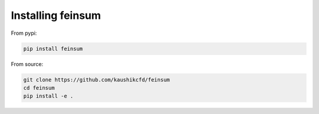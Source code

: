 .. _how_to_install:

Installing feinsum
==================

From pypi:

.. code-block::

    pip install feinsum


From source:

.. code-block::

    git clone https://github.com/kaushikcfd/feinsum
    cd feinsum
    pip install -e .
